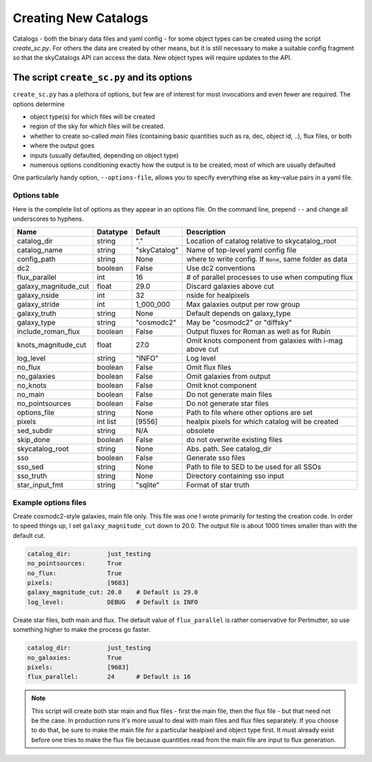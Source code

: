 Creating New Catalogs
=====================
Catalogs - both the binary data files and yaml config - for some object types
can be created using the script `create_sc.py`. For others the data are
created by other means, but it is still necessary to make a suitable
config fragment so that the skyCatalogs API can access the data.  New object
types will require updates to the API.

The script ``create_sc.py`` and its options
-------------------------------------------
``create_sc.py`` has a plethora of options, but few are of interest for
most invocations and even fewer are required.  The options determine

* object type(s) for which files will be created
* region of the sky for which files will be created. 
* whether to create so-called *main* files (containing basic quantities
  such as ra, dec, object id, ..), flux files, or both
* where the output goes
* inputs (usually defaulted, depending on object type)
* numerous options conditioning exactly how the output is to be created,
  most of which are usually defaulted

One particularly handy option, ``--options-file``, allows you to specify
everything else as key-value pairs in a yaml file.

Options table
+++++++++++++
Here is the complete list of options as they appear in an options file.
On the command line, prepend ``--`` and change all underscores to hyphens.

=====================  =========  ============  ===============================
Name                   Datatype   Default       Description
=====================  =========  ============  ===============================
catalog_dir            string     "."           Location of catalog relative
                                                to skycatalog_root
catalog_name           string     "skyCatalog"  Name of top-level yaml config
                                                file 
config_path            string     None          where to write config. If
                                                ``None``, same folder as data
dc2                    boolean    False         Use dc2 conventions
flux_parallel          int        16            # of parallel processes to use
                                                when computing flux
galaxy_magnitude_cut   float      29.0          Discard galaxies above cut
galaxy_nside           int        32            nside for healpixels
galaxy_stride          int        1_000_000     Max galaxies output per row
                                                group
galaxy_truth           string     None          Default depends on galaxy_type
galaxy_type            string     "cosmodc2"    May be "cosmodc2" or "diffsky"
include_roman_flux     boolean    False         Output fluxes for Roman as
                                                well as for Rubin
knots_magnitude_cut    float      27.0          Omit knots component from
                                                galaxies with i-mag above cut
log_level              string     "INFO"        Log level
no_flux                boolean    False         Omit flux files
no_galaxies            boolean    False         Omit galaxies from output
no_knots               boolean    False         Omit knot component
no_main                boolean    False         Do not generate main files
no_pointsources        boolean    False         Do not generate star files
options_file           string     None          Path to file where other
                                                options are set
pixels                 int list   [9556]        healpix pixels for which
                                                catalog will be created
sed_subdir             string     N/A           obsolete
skip_done              boolean    False         do not overwrite existing files
skycatalog_root        string     None          Abs. path. See catalog_dir
sso                    boolean    False         Generate sso files
sso_sed                string     None          Path to file to SED to be
                                                used for all SSOs
sso_truth              string     None          Directory containing sso input
star_input_fmt         string     "sqlite"      Format of star truth
=====================  =========  ============  ===============================

Example options files
+++++++++++++++++++++
Create cosmodc2-style galaxies, main file only.  This file was one I wrote
primarily for testing the creation code. In order to speed things up, I
set ``galaxy_magnitude_cut`` down to 20.0. The output file is about 1000 times
smaller than with the default cut.

.. code-block:: yaml

   catalog_dir:          just_testing
   no_pointsources:      True
   no_flux:              True
   pixels:               [9683]
   galaxy_magnitude_cut: 20.0    # Default is 29.0
   log_level:            DEBUG   # Default is INFO

Create star files, both main and flux.  The default value of
``flux_parallel`` is rather conservative for Perlmutter, so use
something higher to make the process go faster.

.. code-block:: yaml
                
   catalog_dir:          just_testing
   no_galaxies:          True
   pixels:               [9683]
   flux_parallel:        24      # Default is 16

.. note::
   This script will create both star main and flux files - first the main file,
   then the flux file - but that need not be the case. In production runs it's
   more usual to deal with main files and flux files separately.
   If you choose to do that, be sure to make the main file for a particular
   healpixel and object type first.  It must already exist before one tries
   to make the flux file because quantities read from the main file are input
   to flux generation.
   
